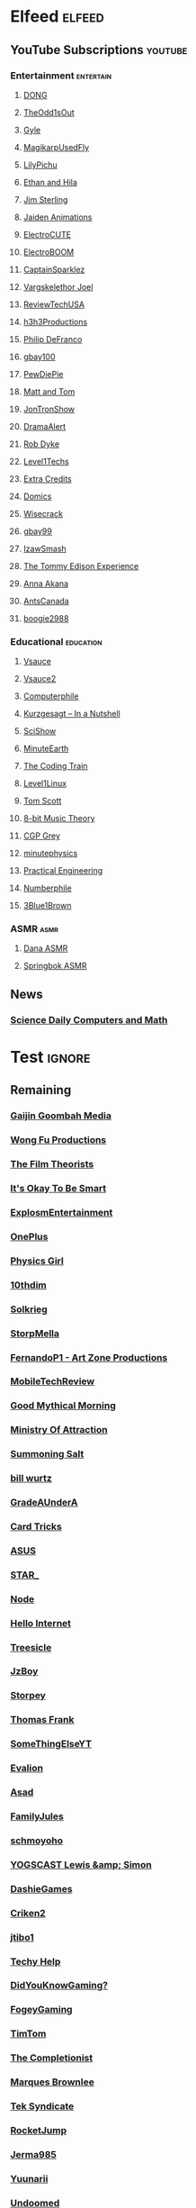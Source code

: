 * Elfeed                                                             :elfeed:
** YouTube Subscriptions                                            :youtube:
*** Entertainment                                                 :entertain:
**** [[https://www.youtube.com/feeds/videos.xml?channel_id=UClq42foiSgl7sSpLupnugGA][DONG]]
**** [[https://www.youtube.com/feeds/videos.xml?channel_id=UCo8bcnLyZH8tBIH9V1mLgqQ][TheOdd1sOut]]
**** [[https://www.youtube.com/feeds/videos.xml?channel_id=UCzY7MBSgNLZOMxMIFwtf2bw][Gyle]]
**** [[https://www.youtube.com/feeds/videos.xml?channel_id=UC1wrtzSN5MD3pnqLFHn7FUw][MagikarpUsedFly]]
**** [[https://www.youtube.com/feeds/videos.xml?channel_id=UCvWU1K29wCZ8j1NsXsRrKnA][LilyPichu]]
**** [[https://www.youtube.com/feeds/videos.xml?channel_id=UC7pp40MU_6rLK5pvJYG3d0Q][Ethan and Hila]]
**** [[https://www.youtube.com/feeds/videos.xml?channel_id=UCWCw2Sd7RlYJ2yuNVHDWNOA][Jim Sterling]]
**** [[https://www.youtube.com/feeds/videos.xml?channel_id=UCGwu0nbY2wSkW8N-cghnLpA][Jaiden Animations]]
**** [[https://www.youtube.com/feeds/videos.xml?channel_id=UCYHERhfbTbJ1LnDCcKpUfEA][ElectroCUTE]]
**** [[https://www.youtube.com/feeds/videos.xml?channel_id=UCJ0-OtVpF0wOKEqT2Z1HEtA][ElectroBOOM]]
**** [[https://www.youtube.com/feeds/videos.xml?channel_id=UCshoKvlZGZ20rVgazZp5vnQ][CaptainSparklez]]
**** [[https://www.youtube.com/feeds/videos.xml?channel_id=UCllm3HivMERwu2x2Sjz5EIg][Vargskelethor Joel]]
**** [[https://www.youtube.com/feeds/videos.xml?channel_id=UC__Oy3QdB3d9_FHO_XG1PZg][ReviewTechUSA]]
**** [[https://www.youtube.com/feeds/videos.xml?channel_id=UCDWIvJwLJsE4LG1Atne2blQ][h3h3Productions]]
**** [[https://www.youtube.com/feeds/videos.xml?channel_id=UClFSU9_bUb4Rc6OYfTt5SPw][Philip DeFranco]]
**** [[https://www.youtube.com/feeds/videos.xml?channel_id=UCu3DXINXASlKe_HGwEZd4zg][gbay100]]
**** [[https://www.youtube.com/feeds/videos.xml?channel_id=UC-lHJZR3Gqxm24_Vd_AJ5Yw][PewDiePie]]
**** [[https://www.youtube.com/feeds/videos.xml?channel_id=UCRUULstZRWS1lDvJBzHnkXA][Matt and Tom]]
**** [[https://www.youtube.com/feeds/videos.xml?channel_id=UCdJdEguB1F1CiYe7OEi3SBg][JonTronShow]]
**** [[https://www.youtube.com/feeds/videos.xml?channel_id=UC11PvrGPzo6Y7Zc6-e9cAKg][DramaAlert]]
**** [[https://www.youtube.com/feeds/videos.xml?channel_id=UCYxrnDjNQZIs_aAcdhqSveg][Rob Dyke]]
**** [[https://www.youtube.com/feeds/videos.xml?channel_id=UC4w1YQAJMWOz4qtxinq55LQ][Level1Techs]]
**** [[https://www.youtube.com/feeds/videos.xml?channel_id=UCCODtTcd5M1JavPCOr_Uydg][Extra Credits]]
**** [[https://www.youtube.com/feeds/videos.xml?channel_id=UCn1XB-jvmd9fXMzhiA6IR0w][Domics]]
**** [[https://www.youtube.com/feeds/videos.xml?channel_id=UC6-ymYjG0SU0jUWnWh9ZzEQ][Wisecrack]]
**** [[https://www.youtube.com/feeds/videos.xml?channel_id=UCRIxFJ5UicWOUdoUYyJTD1Q][gbay99]]
**** [[https://www.youtube.com/feeds/videos.xml?channel_id=UC3SM8yOKKwU8PYqwsNP5rGA][IzawSmash]]
**** [[https://www.youtube.com/feeds/videos.xml?channel_id=UCld5SlwHrXgAYRE83WJOPCw][The Tommy Edison Experience]]
**** [[https://www.youtube.com/feeds/videos.xml?channel_id=UCZC45sBWNdkqSQ9Bwtt5lfA][Anna Akana]]
**** [[https://www.youtube.com/feeds/videos.xml?channel_id=UCONd1SNf3_QqjzjCVsURNuA][AntsCanada]]
**** [[https://www.youtube.com/feeds/videos.xml?channel_id=UC4_bwov47DseacR1-ttTdOg][boogie2988]]
*** Educational                                                   :education:
**** [[https://www.youtube.com/feeds/videos.xml?channel_id=UC6nSFpj9HTCZ5t-N3Rm3-HA][Vsauce]]
**** [[https://www.youtube.com/feeds/videos.xml?channel_id=UCqmugCqELzhIMNYnsjScXXw][Vsauce2]]
**** [[https://www.youtube.com/feeds/videos.xml?channel_id=UC9-y-6csu5WGm29I7JiwpnA][Computerphile]]
**** [[https://www.youtube.com/feeds/videos.xml?channel_id=UCsXVk37bltHxD1rDPwtNM8Q][Kurzgesagt – In a Nutshell]]
**** [[https://www.youtube.com/feeds/videos.xml?channel_id=UCZYTClx2T1of7BRZ86-8fow][SciShow]]
**** [[https://www.youtube.com/feeds/videos.xml?channel_id=UCeiYXex_fwgYDonaTcSIk6w][MinuteEarth]]
**** [[https://www.youtube.com/feeds/videos.xml?channel_id=UCvjgXvBlbQiydffZU7m1_aw][The Coding Train]]
**** [[https://www.youtube.com/feeds/videos.xml?channel_id=UCOWcZ6Wicl-1N34H0zZe38w][Level1Linux]]
**** [[https://www.youtube.com/feeds/videos.xml?channel_id=UCBa659QWEk1AI4Tg--mrJ2A][Tom Scott]]
**** [[https://www.youtube.com/feeds/videos.xml?channel_id=UCeZLO2VgbZHeDcongKzzfOw][8-bit Music Theory]]
**** [[https://www.youtube.com/feeds/videos.xml?channel_id=UC2C_jShtL725hvbm1arSV9w][CGP Grey]]
**** [[https://www.youtube.com/feeds/videos.xml?channel_id=UCUHW94eEFW7hkUMVaZz4eDg][minutephysics]]
**** [[https://www.youtube.com/feeds/videos.xml?channel_id=UCMOqf8ab-42UUQIdVoKwjlQ][Practical Engineering]]
**** [[https://www.youtube.com/feeds/videos.xml?channel_id=UCoxcjq-8xIDTYp3uz647V5A][Numberphile]]
**** [[https://www.youtube.com/feeds/videos.xml?channel_id=UCYO_jab_esuFRV4b17AJtAw][3Blue1Brown]]
*** ASMR                                                               :asmr:
    
**** [[https://www.youtube.com/feeds/videos.xml?channel_id=UC768XN2ZjMYtNsPT6hcvbCA][Dana ASMR]]
**** [[https://www.youtube.com/feeds/videos.xml?channel_id=UC-r8XyqbggZobMiNsqgWkDg][Springbok ASMR]]
** News
*** [[https://www.sciencedaily.com/rss/computers_math.xml][Science Daily Computers and Math]]
* Test                                                               :ignore:
** Remaining
*** [[https://www.youtube.com/feeds/videos.xml?channel_id=UCxNcCtPqqGIMEDwDACPVoHg][Gaijin Goombah Media]]
*** [[https://www.youtube.com/feeds/videos.xml?channel_id=UCutXfzLC5wrV3SInT_tdY0w][Wong Fu Productions]]
*** [[https://www.youtube.com/feeds/videos.xml?channel_id=UC3sznuotAs2ohg_U__Jzj_Q][The Film Theorists]]
*** [[https://www.youtube.com/feeds/videos.xml?channel_id=UCH4BNI0-FOK2dMXoFtViWHw][It's Okay To Be Smart]]
*** [[https://www.youtube.com/feeds/videos.xml?channel_id=UCWXCrItCF6ZgXrdozUS-Idw][ExplosmEntertainment]]
*** [[https://www.youtube.com/feeds/videos.xml?channel_id=UC7zygr3uEiMSkxv-6nbFUGQ][OnePlus]]
*** [[https://www.youtube.com/feeds/videos.xml?channel_id=UC7DdEm33SyaTDtWYGO2CwdA][Physics Girl]]
*** [[https://www.youtube.com/feeds/videos.xml?channel_id=UCYV1uMzZV58iXAr0AR8qKwQ][10thdim]]
*** [[https://www.youtube.com/feeds/videos.xml?channel_id=UCnC1UEZhmkINSXaRidnn4PA][Solkrieg]]
*** [[https://www.youtube.com/feeds/videos.xml?channel_id=UCyvP2vGC1iqFXii6LU0G6Tg][StorpMella]]
*** [[https://www.youtube.com/feeds/videos.xml?channel_id=UCrtfFfr0m2GtLuwHw4jJzvQ][FernandoP1 - Art Zone Productions]]
*** [[https://www.youtube.com/feeds/videos.xml?channel_id=UCW6J17hZ_Vgr6cQgd_kHt5A][MobileTechReview]]
*** [[https://www.youtube.com/feeds/videos.xml?channel_id=UC4PooiX37Pld1T8J5SYT-SQ][Good Mythical Morning]]
*** [[https://www.youtube.com/feeds/videos.xml?channel_id=UCQUAbC-DsfLsgzz9qSP4IIA][Ministry Of Attraction]]
*** [[https://www.youtube.com/feeds/videos.xml?channel_id=UCtUbO6rBht0daVIOGML3c8w][Summoning Salt]]
*** [[https://www.youtube.com/feeds/videos.xml?channel_id=UCq6aw03lNILzV96UvEAASfQ][bill wurtz]]
*** [[https://www.youtube.com/feeds/videos.xml?channel_id=UCz7iJPVTBGX6DNO1RNI2Fcg][GradeAUnderA]]
*** [[https://www.youtube.com/feeds/videos.xml?channel_id=UCKeXa16clt79bbdVelLlqTg][Card Tricks]]
*** [[https://www.youtube.com/feeds/videos.xml?channel_id=UCBK_MzhanH8HamrFbABbe8Q][ASUS]]
*** [[https://www.youtube.com/feeds/videos.xml?channel_id=UCgSHGbs2oGoLItc-8y5hJ9g][STAR_]]
*** [[https://www.youtube.com/feeds/videos.xml?channel_id=UCI4Wh0EQPjGx2jJLjmTsFBQ][Node]]
*** [[https://www.youtube.com/feeds/videos.xml?channel_id=UCwez9XDNV_wS0WNDZteXjgw][Hello Internet]]
*** [[https://www.youtube.com/feeds/videos.xml?channel_id=UC0sj9Ykf4skAGwgVC75zorQ][Treesicle]]
*** [[https://www.youtube.com/feeds/videos.xml?channel_id=UC37JdJiD6GykkB2HtNLIsRg][JzBoy]]
*** [[https://www.youtube.com/feeds/videos.xml?channel_id=UCrQ1KtTfGnan4kGPbyOmfXA][Storpey]]
*** [[https://www.youtube.com/feeds/videos.xml?channel_id=UCG-KntY7aVnIGXYEBQvmBAQ][Thomas Frank]]
*** [[https://www.youtube.com/feeds/videos.xml?channel_id=UCvUmwreRrbxeR1mbmojj8fg][SomeThingElseYT]]
*** [[https://www.youtube.com/feeds/videos.xml?channel_id=UCj-Mm7pvi_q_XTCqxpJZKeQ][Evalion]]
*** [[https://www.youtube.com/feeds/videos.xml?channel_id=UC888fUcndHWOnQ0QHgTVqOg][Asad]]
*** [[https://www.youtube.com/feeds/videos.xml?channel_id=UCt9ez6CnUQCFEUnxeBGlR9w][FamilyJules]]
*** [[https://www.youtube.com/feeds/videos.xml?channel_id=UCNYrK4tc5i1-eL8TXesH2pg][schmoyoho]]
*** [[https://www.youtube.com/feeds/videos.xml?channel_id=UCH-_hzb2ILSCo9ftVSnrCIQ][YOGSCAST Lewis &amp; Simon]]
*** [[https://www.youtube.com/feeds/videos.xml?channel_id=UCERUmrDh9hmqEXBsnYFNTIA][DashieGames]]
*** [[https://www.youtube.com/feeds/videos.xml?channel_id=UCnsEhLNp2-rjWo6CHgBFoMQ][Criken2]]
*** [[https://www.youtube.com/feeds/videos.xml?channel_id=UC8ke-QRI6KUlFXD97v-6nig][jtibo1]]
*** [[https://www.youtube.com/feeds/videos.xml?channel_id=UCNGLum1Lx0nDD2sNBGQ-V1Q][Techy Help]]
*** [[https://www.youtube.com/feeds/videos.xml?channel_id=UCyS4xQE6DK4_p3qXQwJQAyA][DidYouKnowGaming?]]
*** [[https://www.youtube.com/feeds/videos.xml?channel_id=UCn1Jr6QCosnmZU19YFg0opA][FogeyGaming]]
*** [[https://www.youtube.com/feeds/videos.xml?channel_id=UCj6CFdE3LSddaoszxq604TQ][TimTom]]
*** [[https://www.youtube.com/feeds/videos.xml?channel_id=UCPYJR2EIu0_MJaDeSGwkIVw][The Completionist]]
*** [[https://www.youtube.com/feeds/videos.xml?channel_id=UCBJycsmduvYEL83R_U4JriQ][Marques Brownlee]]
*** [[https://www.youtube.com/feeds/videos.xml?channel_id=UCNovoA9w0KnxyDP5bGrOYzg][Tek Syndicate]]
*** [[https://www.youtube.com/feeds/videos.xml?channel_id=UCDsO-0Yo5zpJk575nKXgMVA][RocketJump]]
*** [[https://www.youtube.com/feeds/videos.xml?channel_id=UCK3kaNXbB57CLcyhtccV_yw][Jerma985]]
*** [[https://www.youtube.com/feeds/videos.xml?channel_id=UCUMMtCsTBuAxJGl9N1hxL_w][Yuunarii]]
*** [[https://www.youtube.com/feeds/videos.xml?channel_id=UCTrecbx23AAYdmFHDkci0aQ][Undoomed]]
*** [[https://www.youtube.com/feeds/videos.xml?channel_id=UCuN6CiunobgtFGyW-upi0Dw][DeV]]
*** [[https://www.youtube.com/feeds/videos.xml?channel_id=UCebpq6lNn_oV_Y2XiRzR3Vg][Emma Blackery]]
*** [[https://www.youtube.com/feeds/videos.xml?channel_id=UCiEcV91UcvgLI6bX4GRsx2A][MagicDecks]]
*** [[https://www.youtube.com/feeds/videos.xml?channel_id=UCBE-FO9JUOghSysV9gjTeHw][Nixie Pixel]]
*** [[https://www.youtube.com/feeds/videos.xml?channel_id=UCIuScmttXWzLoXqs8kU3vWA][52Kards]]
*** [[https://www.youtube.com/feeds/videos.xml?channel_id=UCKDGP3EheRKgrbFg7EQkeaw][The Sea Rabbit]]
*** [[https://www.youtube.com/feeds/videos.xml?channel_id=UC9-y-6csu5WGm29I7JiwpnA][Computerphile]]
*** [[https://www.youtube.com/feeds/videos.xml?channel_id=UC4X7J9D6VbTIwnFDFNkfQ1A][Ambition]]
*** [[https://www.youtube.com/feeds/videos.xml?channel_id=UC7_YxT-KID8kRbqZo7MyscQ][Markiplier]]
*** [[https://www.youtube.com/feeds/videos.xml?channel_id=UCba2uIYq75m6SNuK8TtmG9A][Disturb Reality]]
*** [[https://www.youtube.com/feeds/videos.xml?channel_id=UC6sjkvDzyY0J8o7k2Kc5rEw][Lockstin &amp; Gnoggin]]
*** [[https://www.youtube.com/feeds/videos.xml?channel_id=UCwX8RD5ivBjTm1QHIv7fm_Q][Nookrium]]
*** [[https://www.youtube.com/feeds/videos.xml?channel_id=UCI4I6ldZ0jWe7vXpUVeVcpg][HouseholdHacker]]
*** [[https://www.youtube.com/feeds/videos.xml?channel_id=UCJm5yR1KFcysl_0I3x-iReg][lacigreen]]
*** [[https://www.youtube.com/feeds/videos.xml?channel_id=UCJvBEEqTaLaKclbCPgIjBSQ][Smooth McGroove]]
*** [[https://www.youtube.com/feeds/videos.xml?channel_id=UCb1VLh22-9EWIwwCe_cjtqQ][Karmic Beats]]
*** [[https://www.youtube.com/feeds/videos.xml?channel_id=UCA02cSK6-fQpQ9yv6oNY4bw][SupDawg444]]
*** [[https://www.youtube.com/feeds/videos.xml?channel_id=UCRs41MXZpAhXgiD4KjTjabg][Xefox Music]]
*** [[https://www.youtube.com/feeds/videos.xml?channel_id=UCqthAuV12zWYnWl2j3WukiQ][TouhouSubs]]
*** [[https://www.youtube.com/feeds/videos.xml?channel_id=UC6107grRI4m0o2-emgoDnAA][SmarterEveryDay]]
*** [[https://www.youtube.com/feeds/videos.xml?channel_id=UCIThl1QA8ICaoYT630pn4IA][PhilosophyFile]]
*** [[https://www.youtube.com/feeds/videos.xml?channel_id=UCS2EY3XJCvXi5QGTN6mxUtA][TheRunawayGuys]]
*** [[https://www.youtube.com/feeds/videos.xml?channel_id=UCKrD_GYN3iDpG_uMmADPzJQ][Erlang Solutions]]
*** [[https://www.youtube.com/feeds/videos.xml?channel_id=UCY3TJECrA90t9YTrxhdjcVw][Meet Arnold]]
*** [[https://www.youtube.com/feeds/videos.xml?channel_id=UCBsuOBu-dxj5bx1KMgmar5g][TheHappieCat]]
*** [[https://www.youtube.com/feeds/videos.xml?channel_id=UC9WQRw8jgJhag-vkDNTDMRg][Coffee Break]]
*** [[https://www.youtube.com/feeds/videos.xml?channel_id=UCflXBhOOfbWnCVqYuIFEkSw][TheDeFrancoFam]]
*** [[https://www.youtube.com/feeds/videos.xml?channel_id=UC8DIKwGU8wFZfk3Xi3-zcrQ][Danny2462]]
*** [[https://www.youtube.com/feeds/videos.xml?channel_id=UCEVyl8jtVGfMQeDplg3XFDQ][Deus Qain]]
*** [[https://www.youtube.com/feeds/videos.xml?channel_id=UCs4Al9HzPSBN0k3ngAk5GtA][wazgul]]
*** [[https://www.youtube.com/feeds/videos.xml?channel_id=UConVfxXodg78Tzh5nNu85Ew][Welch Labs]]
*** [[https://www.youtube.com/feeds/videos.xml?channel_id=UCxJf49T4iTO_jtzWX3rW_jg][LeafyIsHere]]
*** [[https://www.youtube.com/feeds/videos.xml?channel_id=UCxOGHW-aqciBe5Wjq8ltzOg][Ownage Pranks]]
*** [[https://www.youtube.com/feeds/videos.xml?channel_id=UCZSfwNcYIpqO8B9wnBg4HWA][saurabhschool]]
*** [[https://www.youtube.com/feeds/videos.xml?channel_id=UCEOXxzW2vU0P-0THehuIIeg][CaptainDisillusion]]
*** [[https://www.youtube.com/feeds/videos.xml?channel_id=UCNZiLSWEExXh89mNFI9Q_eg][SCPReadings]]
*** [[https://www.youtube.com/feeds/videos.xml?channel_id=UCw26dm5ytO00bdWU3FEx9Jw][Dolan Zoldhost]]
*** [[https://www.youtube.com/feeds/videos.xml?channel_id=UCMu5gPmKp5av0QCAajKTMhw][ERB]]
*** [[https://www.youtube.com/feeds/videos.xml?channel_id=UCUdettijNYvLAm4AixZv4RA][SciShow Psych]]
*** [[https://www.youtube.com/feeds/videos.xml?channel_id=UCximsD7EJ38jzCNgfP_YTmA][Paweł Zadrożniak]]
*** [[https://www.youtube.com/feeds/videos.xml?channel_id=UC3qBRUHwnyvnXtVWLA30dXg][Ech Bong]]
*** [[https://www.youtube.com/feeds/videos.xml?channel_id=UCuiqmg77rElIv0lXnDzogcA][ScarletFlameFlandre]]
*** [[https://www.youtube.com/feeds/videos.xml?channel_id=UC4d18IlLmw0utmVxIjSadLQ][Made In France ASMR]]
*** [[https://www.youtube.com/feeds/videos.xml?channel_id=UCO1cgjhGzsSYb1rsB4bFe4Q][Fun Fun Function]]
*** [[https://www.youtube.com/feeds/videos.xml?channel_id=UCL7DDQWP6x7wy0O6L5ZIgxg][2ndJerma]]
*** [[https://www.youtube.com/feeds/videos.xml?channel_id=UCrMePiHCWG4Vwqv3t7W9EFg][SciShow Space]]
*** [[https://www.youtube.com/feeds/videos.xml?channel_id=UCSju5G2aFaWMqn-_0YBtq5A][standupmaths]]
*** [[https://www.youtube.com/feeds/videos.xml?channel_id=UCpu8dLHavjMi1a5jgT9ycMA][Sjin]]
*** [[https://www.youtube.com/feeds/videos.xml?channel_id=UCEIwxahdLz7bap-VDs9h35A][Steve Mould]]
*** [[https://www.youtube.com/feeds/videos.xml?channel_id=UCgq9YGLd3O5CFqXTO7Xu4Sg][JonTron Archive]]
*** [[https://www.youtube.com/feeds/videos.xml?channel_id=UCUK0HBIBWgM2c4vsPhkYY4w][The Slow Mo Guys]]
*** [[https://www.youtube.com/feeds/videos.xml?channel_id=UCZWlSUNDvCCS1hBiXV0zKcA][PragerU]]
*** [[https://www.youtube.com/feeds/videos.xml?channel_id=UCPV4BsRMseQ23RKy73uplyw][Mismag822 - The Card Trick Teacher]]
*** [[https://www.youtube.com/feeds/videos.xml?channel_id=UCHhnf3RgHabfk5f2gUX6EVQ][Digibro]]
*** [[https://www.youtube.com/feeds/videos.xml?channel_id=UC5Y9H2KDRHZZTWZJtlH4VbA][TheCatsters]]
*** [[https://www.youtube.com/feeds/videos.xml?channel_id=UCMpizQXRt817D0qpBQZ2TlA][singingbanana]]
*** [[https://www.youtube.com/feeds/videos.xml?channel_id=UCeGGpOehPGG7vQMUVc7tG8Q][Saberspark]]
*** [[https://www.youtube.com/feeds/videos.xml?channel_id=UCmb8hO2ilV9vRa8cilis88A][Thunderf00t]]
*** [[https://www.youtube.com/feeds/videos.xml?channel_id=UCNGSLqZab4TkgY8cnJQxgtA][psyfile]]
*** [[https://www.youtube.com/feeds/videos.xml?channel_id=UCzORJV8l3FWY4cFO8ot-F2w][vinesauce]]
*** [[https://www.youtube.com/feeds/videos.xml?channel_id=UCg83RGdRpwfvoFEuE2zWKZA][SomecallmeJohnny]]
*** [[https://www.youtube.com/feeds/videos.xml?channel_id=UCZLJf_R2sWyUtXSKiKlyvAw][Tushar Roy - Coding Made Simple]]
*** [[https://www.youtube.com/feeds/videos.xml?channel_id=UCd534c_ehOvrLVL2v7Nl61w][Muselk]]
*** [[https://www.youtube.com/feeds/videos.xml?channel_id=UCIuXGemtBQuOolOtlc9Ykdg][HouseholdGamer]]
*** [[https://www.youtube.com/feeds/videos.xml?channel_id=UCy1Ms_5qBTawC-k7PVjHXKQ][TotalBiscuit, The Cynical Brit]]
*** [[https://www.youtube.com/feeds/videos.xml?channel_id=UC4-q8_lhFpYlp7IwhkIeSRQ][TheForgedAllianceColonel]]
*** [[https://www.youtube.com/feeds/videos.xml?channel_id=UC5NYdbWB3zQUCTRBe75CjQQ][gay wizard]]
*** [[https://www.youtube.com/feeds/videos.xml?channel_id=UClFLXO6ecX-ucJp9gGJYiDw][Counter Arguments]]
*** [[https://www.youtube.com/feeds/videos.xml?channel_id=UCfdNM3NAhaBOXCafH7krzrA][The Infographics Show]]
*** [[https://www.youtube.com/feeds/videos.xml?channel_id=UCRg9AVKnk7uUWQlVHhg-phA][bobaepapa]]
*** [[https://www.youtube.com/feeds/videos.xml?channel_id=UCJ0yBou72Lz9fqeMXh9mkog][Physics Videos by Eugene Khutoryansky]]
*** [[https://www.youtube.com/feeds/videos.xml?channel_id=UCQHsMwcGoH1ygyi-pJs5Z8A][Frame of Essence]]
*** [[https://www.youtube.com/feeds/videos.xml?channel_id=UCf4PLmkcUVPpCpnHxh-QtWg][Ben Churchill]]
*** [[https://www.youtube.com/feeds/videos.xml?channel_id=UC9EzN5XNxhxqHZevM9kSuaw][ApproachingNirvana]]
*** [[https://www.youtube.com/feeds/videos.xml?channel_id=UCzpCc5n9hqiVC7HhPwcIKEg][Good Mythical MORE]]
*** [[https://www.youtube.com/feeds/videos.xml?channel_id=UCtESv1e7ntJaLJYKIO1FoYw][Periodic Videos]]
*** [[https://www.youtube.com/feeds/videos.xml?channel_id=UCaN6QZZLOKVxJLgc8tO7Mew][SmK]]
*** [[https://www.youtube.com/feeds/videos.xml?channel_id=UCEOGtxYTB6vo6MQ-WQ9W_nQ][Bo Qian]]
*** [[https://www.youtube.com/feeds/videos.xml?channel_id=UCk1Fo1TfTOFWRhffJGvDSUg][Proton Jon]]
*** [[https://www.youtube.com/feeds/videos.xml?channel_id=UCmw4PjenkDkrEpr2_8qbOtw][Robot Brigade]]
*** [[https://www.youtube.com/feeds/videos.xml?channel_id=UCN_wvdNEDPK_wHuhu8Ey_5A][Yuriofwind]]
*** [[https://www.youtube.com/feeds/videos.xml?channel_id=UCzbYAkDCuQYdZ_fKz9MLrWA][Klei Entertainment]]
*** [[https://www.youtube.com/feeds/videos.xml?channel_id=UCaut53cnrdipyo47R-a3tEw][ERB2]]
*** [[https://www.youtube.com/feeds/videos.xml?channel_id=UCxqAWLTk1CmBvZFPzeZMd9A][Domain of Science]]
*** [[https://www.youtube.com/feeds/videos.xml?channel_id=UCs4br3aZLU0sOEM-3n0-6xQ][Duncan]]
*** [[https://www.youtube.com/feeds/videos.xml?channel_id=UCL5SIkOar_PeagwCcjq-w7A][iKonakona]]
*** [[https://www.youtube.com/feeds/videos.xml?channel_id=UCsgv2QHkT2ljEixyulzOnUQ][AngryJoeShow]]
*** [[https://www.youtube.com/feeds/videos.xml?channel_id=UCwmFOfFuvRPI112vR5DNnrA][Vsauce3]]
*** [[https://www.youtube.com/feeds/videos.xml?channel_id=UCL5RKbiAPqSC_mUIjCpx3xg][Valve News Network]]
*** [[https://www.youtube.com/feeds/videos.xml?channel_id=UCU_W0oE_ock8bWKjALiGs8Q][Charisma on Command]]
*** [[https://www.youtube.com/feeds/videos.xml?channel_id=UCYzPXprvl5Y-Sf0g4vX-m6g][jacksepticeye]]
*** [[https://www.youtube.com/feeds/videos.xml?channel_id=UCd3QjsY2nngpBYCoUihX7HA][thevirts]]
*** [[https://www.youtube.com/feeds/videos.xml?channel_id=UCd6EFsVsqGhASiz6g1KifUQ][Level1Enterprise]]
*** [[https://www.youtube.com/feeds/videos.xml?channel_id=UCilz3PTMR4URfxq6UeRRL9Q][DasBoSchitt]]
*** [[https://www.youtube.com/feeds/videos.xml?channel_id=UCXhSCMRRPyxSoyLSPFxK7VA][MatthewSantoro]]
*** [[https://www.youtube.com/feeds/videos.xml?channel_id=UCoanlfeXEit_vI83VlE709A][Facts in Motion]]
*** [[https://www.youtube.com/feeds/videos.xml?channel_id=UC8BtBl8PNgd3vWKtm2yJ7aA][Bartosz Milewski]]
*** [[https://www.youtube.com/feeds/videos.xml?channel_id=UCexT8q5s-Zr0vwMk-TK0NRQ][wendell tron]]
*** [[https://www.youtube.com/feeds/videos.xml?channel_id=UCrPUg54jUy1T_wII9jgdRbg][Chris Ramsay]]
*** [[https://www.youtube.com/feeds/videos.xml?channel_id=UCo_IB5145EVNcf8hw1Kku7w][The Game Theorists]]
*** [[https://www.youtube.com/feeds/videos.xml?channel_id=UCtMVHI3AJD4Qk4hcbZnI9ZQ][SomeOrdinaryGamers]]
*** [[https://www.youtube.com/feeds/videos.xml?channel_id=UCeCEq4Sz1nNK4wn3Z4Ozk2w][Beefy Smash Doods]]
*** [[https://www.youtube.com/feeds/videos.xml?channel_id=UCqZ0rqkoUeYlcxlUyqSgpdg][Genna Bain]]
*** [[https://www.youtube.com/feeds/videos.xml?channel_id=UCQohNQqdNBYuDRTwKHhTkKQ][pyrobooby]]
*** [[https://www.youtube.com/feeds/videos.xml?channel_id=UCvBqzzvUBLCs8Y7Axb-jZew][Sixty Symbols]]
*** [[https://www.youtube.com/feeds/videos.xml?channel_id=UCGTX0tQHSFl_xHz5NaqBhtQ][CSGuitar89]]
*** [[https://www.youtube.com/feeds/videos.xml?channel_id=UCYh0dZLbJoQ-I-So_GureAQ][praisegugleourmaster]]
*** [[https://www.youtube.com/feeds/videos.xml?channel_id=UCCAgrIbwcJ67zIow1pNF30A][nottinghamscience]]
*** [[https://www.youtube.com/feeds/videos.xml?channel_id=UC1MwJy1R0nGQkXxRD9p-zTQ][Barnacules Nerdgasm]]
    
